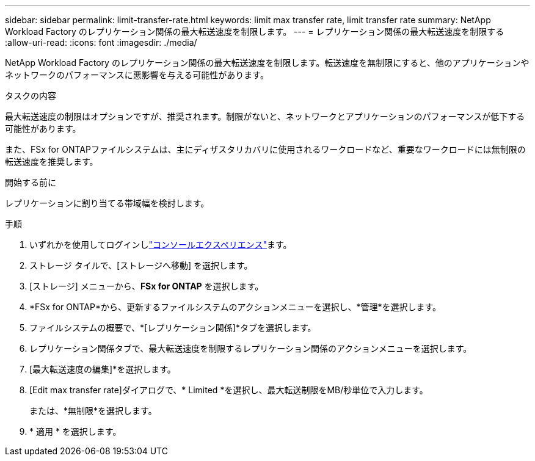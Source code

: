 ---
sidebar: sidebar 
permalink: limit-transfer-rate.html 
keywords: limit max transfer rate, limit transfer rate 
summary: NetApp Workload Factory のレプリケーション関係の最大転送速度を制限します。 
---
= レプリケーション関係の最大転送速度を制限する
:allow-uri-read: 
:icons: font
:imagesdir: ./media/


[role="lead"]
NetApp Workload Factory のレプリケーション関係の最大転送速度を制限します。転送速度を無制限にすると、他のアプリケーションやネットワークのパフォーマンスに悪影響を与える可能性があります。

.タスクの内容
最大転送速度の制限はオプションですが、推奨されます。制限がないと、ネットワークとアプリケーションのパフォーマンスが低下する可能性があります。

また、FSx for ONTAPファイルシステムは、主にディザスタリカバリに使用されるワークロードなど、重要なワークロードには無制限の転送速度を推奨します。

.開始する前に
レプリケーションに割り当てる帯域幅を検討します。

.手順
. いずれかを使用してログインしlink:https://docs.netapp.com/us-en/workload-setup-admin/console-experiences.html["コンソールエクスペリエンス"^]ます。
. ストレージ タイルで、[ストレージへ移動] を選択します。
. [ストレージ] メニューから、*FSx for ONTAP* を選択します。
. *FSx for ONTAP*から、更新するファイルシステムのアクションメニューを選択し、*管理*を選択します。
. ファイルシステムの概要で、*[レプリケーション関係]*タブを選択します。
. レプリケーション関係タブで、最大転送速度を制限するレプリケーション関係のアクションメニューを選択します。
. [最大転送速度の編集]*を選択します。
. [Edit max transfer rate]ダイアログで、* Limited *を選択し、最大転送制限をMB/秒単位で入力します。
+
または、*無制限*を選択します。

. * 適用 * を選択します。

